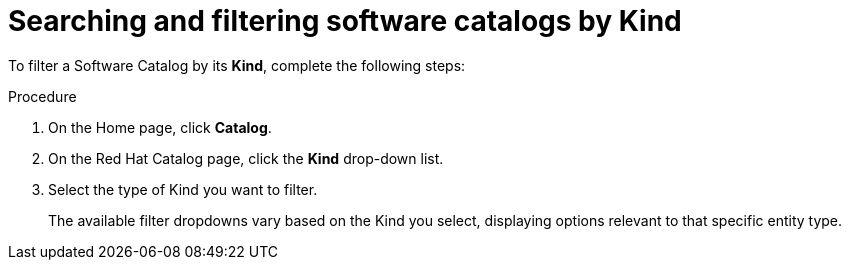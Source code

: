 // Module included in the following assemblies:
//
// * assemblies/assembly-about-software-catalogs.adoc

:_mod-docs-content-type: PROCEDURE
[id="proc-searching-and-filtering-software-catalogs-kind_{context}"]
= Searching and filtering software catalogs by Kind

To filter a Software Catalog by its *Kind*, complete the following steps:

.Procedure

. On the Home page, click *Catalog*. 
. On the Red Hat Catalog page, click the *Kind* drop-down list.
. Select the type of Kind you want to filter.
+
The available filter dropdowns vary based on the Kind you select, displaying options relevant to that specific entity type.
